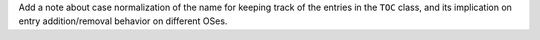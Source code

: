 Add a note about case normalization of the name for keeping track of the
entries in the ``TOC`` class, and its implication on entry addition/removal
behavior on different OSes.
